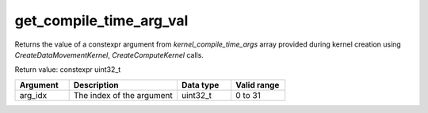 get_compile_time_arg_val
========================

Returns the value of a constexpr argument from `kernel_compile_time_args` array provided during kernel creation using `CreateDataMovementKernel`, `CreateComputeKernel` calls.

Return value: constexpr uint32_t

.. list-table:: 
   :widths: 25 50 25 25
   :header-rows: 1

   * - Argument
     - Description
     - Data type
     - Valid range
   * - arg_idx
     - The index of the argument
     - uint32_t
     - 0 to 31

